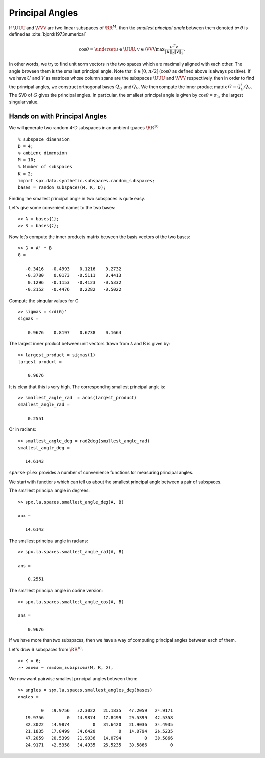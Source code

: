 .. _sec:la:principal_angles:

Principal Angles
================================

.. highlight:: matlab


If :math:`\UUU` and :math:`\VVV` are two linear subspaces of :math:`\RR^M`, then 
the *smallest principal angle* between them 
denoted by :math:`\theta` is defined as :cite:`bjorck1973numerical`


.. math::
    \cos \theta = \underset{u \in \UUU, v \in \VVV}{\max} \frac{u^T v}{\| u \|_2 \| v \|_2}.

In other words, we try to find unit norm vectors in the two
spaces which are maximally aligned with each other. The angle
between them is the smallest principal angle. Note that 
:math:`\theta \in [0, \pi /2 ]` (:math:`\cos \theta` as defined above is always positive).
If we have :math:`U` and :math:`V` as matrices whose column spans are 
the subspaces :math:`\UUU` and :math:`\VVV`
respectively, then in order to find the principal angles, we construct
orthogonal bases :math:`Q_U` and :math:`Q_V`. We then compute the inner product
matrix :math:`G = Q_U^T Q_V`. The SVD of :math:`G` gives the principal angles. 
In particular, the smallest principal angle is given by :math:`\cos \theta = \sigma_1`,
the largest singular value. 

Hands on with Principal Angles
---------------------------------------

We will generate two random 4-D subspaces
in an ambient spaces :math:`\RR^{10}`::

    % subspace dimension
    D = 4;
    % ambient dimension
    M = 10;
    % Number of subspaces
    K = 2;
    import spx.data.synthetic.subspaces.random_subspaces;
    bases = random_subspaces(M, K, D);

Finding the smallest principal angle in two
subspaces is quite easy.

Let's give some convenient names to the two bases::

    >> A = bases{1};
    >> B = bases{2};

Now let's compute the inner products matrix
between the basis vectors of the two bases::

    >> G = A' * B
    G =

       -0.3416   -0.4993    0.1216    0.2732
       -0.3780    0.0173   -0.5111    0.4413
        0.1296   -0.1153   -0.4123   -0.5332
       -0.2152   -0.4476    0.2282   -0.5022

Compute the singular values for G::

    >> sigmas = svd(G)'
    sigmas =

        0.9676    0.8197    0.6738    0.1664


The largest inner product between unit vectors
drawn from A and B is given by::

    >> largest_product = sigmas(1)
    largest_product =

        0.9676

It is clear that this is very high. 
The corresponding smallest principal angle is::

    >> smallest_angle_rad  = acos(largest_product)
    smallest_angle_rad =

        0.2551

Or in radians::

    >> smallest_angle_deg = rad2deg(smallest_angle_rad)
    smallest_angle_deg =

       14.6143

   
``sparse-plex`` provides a number of 
convenience functions for measuring
principal angles.

We start with functions which can tell
us about the smallest principal angle
between a pair of subspaces.

The smallest principal angle in degrees::

    >> spx.la.spaces.smallest_angle_deg(A, B)

    ans =

       14.6143

The smallest principal angle in radians::

    >> spx.la.spaces.smallest_angle_rad(A, B)

    ans =

        0.2551

The smallest principal angle in cosine version::

    >> spx.la.spaces.smallest_angle_cos(A, B)

    ans =

        0.9676


If we have more than two subspaces,
then we have a way of computing principal
angles between each of them.

Let's draw 6 subspaces from :math:`\RR^{10}`::

    >> K = 6;
    >> bases = random_subspaces(M, K, D);


We now want pairwise smallest principal angles
between them::

    >> angles = spx.la.spaces.smallest_angles_deg(bases)
    angles =

             0   19.9756   32.3022   21.1835   47.2059   24.9171
       19.9756         0   14.9874   17.8499   20.5399   42.5358
       32.3022   14.9874         0   34.6420   21.9036   34.4935
       21.1835   17.8499   34.6420         0   14.0794   26.5235
       47.2059   20.5399   21.9036   14.0794         0   39.5866
       24.9171   42.5358   34.4935   26.5235   39.5866         0

